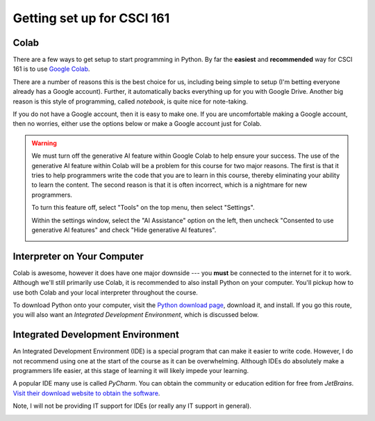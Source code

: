 ***************************
Getting set up for CSCI 161
***************************

Colab
=====

There are a few ways to get setup to start programming in Python. By far the **easiest** and **recommended** way for
CSCI 161 is to use `Google Colab <https://colab.research.google.com/notebooks/welcome.ipynb>`_.

There are a number of reasons this is the best choice for us, including being simple to setup (I'm betting everyone
already has a Google account). Further, it automatically backs everything up for you with Google Drive. Another big
reason is this style of programming, called *notebook*, is quite nice for note-taking.

If you do not have a Google account, then it is easy to make one. If you are uncomfortable making a Google account, then
no worries, either use the options below or make a Google account just for Colab.

.. warning::

    We must turn off the generative AI feature within Google Colab to help ensure your success. The use of the
    generative AI feature within Colab will be a problem for this course for two major reasons. The first is that it
    tries to help programmers write the code that you are to learn in this course, thereby eliminating your ability to
    learn the content. The second reason is that it is often incorrect, which is a nightmare for new programmers.

    To turn this feature off, select "Tools" on the top menu, then select "Settings".

    .. image:: tools_settings.png

    Within the settings window, select the "AI Assistance" option on the left, then uncheck "Consented to use generative
    AI features" and check "Hide generative AI features".

    .. image:: ai_options_settings.png



Interpreter on Your Computer
============================

Colab is awesome, however it does have one major downside --- you **must** be connected to the internet for it to work.
Although we'll still primarily use Colab, it is recommended to also install Python on your computer. You'll pickup how
to use both Colab and your local interpreter throughout the course.

To download Python onto your computer, visit the `Python download page <https://www.python.org/downloads/>`_, download
it, and install. If you go this route, you will also want an *Integrated Development Environment*, which is discussed
below.


Integrated Development Environment
==================================

An Integrated Development Environment (IDE) is a special program that can make it easier to write code. However, I do
not recommend using one at the start of the course as it can be overwhelming. Although IDEs do absolutely make a
programmers life easier, at this stage of learning it will likely impede your learning.

A popular IDE many use is called *PyCharm*. You can obtain the community or education edition for free from *JetBrains*.
`Visit their download website to obtain the software <https://www.jetbrains.com/pycharm/download/>`_.

Note, I will not be providing IT support for IDEs (or really any IT support in general). 

.. image:: pyCharm.png
